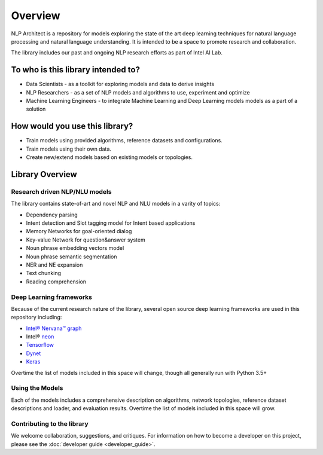 .. ---------------------------------------------------------------------------
.. Copyright 2017-2018 Intel Corporation
..
.. Licensed under the Apache License, Version 2.0 (the "License");
.. you may not use this file except in compliance with the License.
.. You may obtain a copy of the License at
..
..      http://www.apache.org/licenses/LICENSE-2.0
..
.. Unless required by applicable law or agreed to in writing, software
.. distributed under the License is distributed on an "AS IS" BASIS,
.. WITHOUT WARRANTIES OR CONDITIONS OF ANY KIND, either express or implied.
.. See the License for the specific language governing permissions and
.. limitations under the License.
.. ---------------------------------------------------------------------------


Overview
########

NLP Architect is a repository for models exploring the state of the
art deep learning techniques for natural language processing and natural
language understanding. It is intended to be a space to promote research and
collaboration.

The library includes our past and ongoing NLP research efforts as part of Intel AI Lab.


To who is this library intended to?
===================================

- Data Scientists - as a toolkit for exploring models and data to derive insights
- NLP Researchers - as a set of NLP models and algorithms to use, experiment and optimize
- Machine Learning Engineers - to integrate Machine Learning and Deep Learning models models as a part of a solution


How would you use this library?
===============================
- Train models using provided algorithms, reference datasets and configurations.
- Train models using their own data.
- Create new/extend models based on existing models or topologies.


Library Overview
================

Research driven NLP/NLU models
``````````````````````````
The library contains state-of-art and novel NLP and NLU models in a varity of topics:

- Dependency parsing
- Intent detection and Slot tagging model for Intent based applications
- Memory Networks for goal-oriented dialog
- Key-value Network for question&answer system
- Noun phrase embedding vectors model
- Noun phrase semantic segmentation
- NER and NE expansion
- Text chunking
- Reading comprehension

Deep Learning frameworks
````````````````````````
Because of the current research nature of the library, several open source deep learning frameworks are used in this repository including:

- `Intel® Nervana™ graph`_
- Intel® neon_
- Tensorflow_
- Dynet_
- Keras_

Overtime the list of models included in this space will change, though all generally run with Python 3.5+


Using the Models
````````````````
Each of the models includes a comprehensive description on algorithms, network topologies, reference dataset descriptions and loader, and evaluation results. Overtime the list of models included in this space will grow.


Contributing to the library
```````````````````````````
We welcome collaboration, suggestions, and critiques. For information on how to become a developer
on this project, please see the :doc:`developer guide <developer_guide>`.


.. _neon: https://github.com/nervanasystems/neon
.. _Intel® Nervana™ graph: https://github.com/NervanaSystems/ngraph-python
.. _Tensorflow: https://www.tensorflow.org/
.. _Keras: https://keras.io/
.. _Dynet: https://dynet.readthedocs.io/en/latest/
